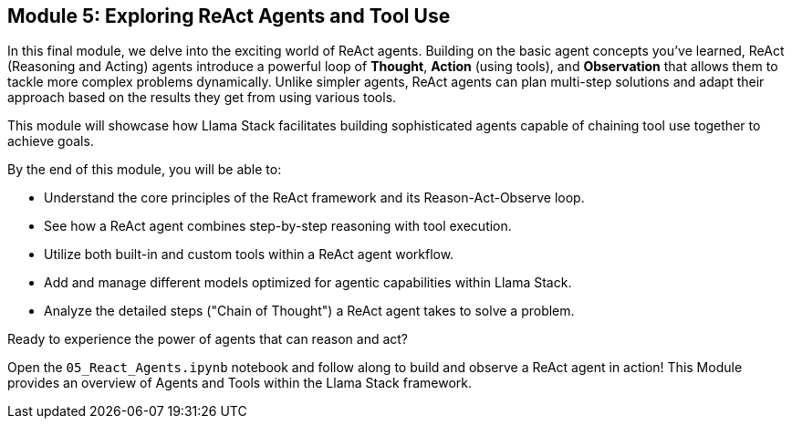 == Module 5: Exploring ReAct Agents and Tool Use

In this final module, we delve into the exciting world of ReAct agents. Building on the basic agent concepts you've learned, ReAct (Reasoning and Acting) agents introduce a powerful loop of *Thought*, *Action* (using tools), and *Observation* that allows them to tackle more complex problems dynamically. Unlike simpler agents, ReAct agents can plan multi-step solutions and adapt their approach based on the results they get from using various tools.

This module will showcase how Llama Stack facilitates building sophisticated agents capable of chaining tool use together to achieve goals.

By the end of this module, you will be able to:

* Understand the core principles of the ReAct framework and its Reason-Act-Observe loop.
* See how a ReAct agent combines step-by-step reasoning with tool execution.
* Utilize both built-in and custom tools within a ReAct agent workflow.
* Add and manage different models optimized for agentic capabilities within Llama Stack.
* Analyze the detailed steps ("Chain of Thought") a ReAct agent takes to solve a problem.

Ready to experience the power of agents that can reason and act?

Open the `05_React_Agents.ipynb` notebook and follow along to build and observe a ReAct agent in action!
This Module provides an overview of Agents and Tools within the Llama Stack framework.

// === What are Agents?

// Agents in Llama Stack are conceived as **instances of AI systems and tools designed to solve problems**. Their primary objective is to **automate routine or complex tasks** ("grunt tasks") to enable users to achieve their desired outcomes more quickly and effectively. Llama Stack aims to make Agents simple and easy to use for building AI applications and experiences. The framework provides a **Unified API layer** for Agents, supported by various Providers and Implementations. Red Hat intends to enhance the reference implementation for Agents provided by Llama Stack.

// === Types of Agents

// There are several ways of conceptualizing or implementing agents within or alongside the core Llama Stack framework:

// *   **"Regular" Agents:** Refer to agents built using the core Llama Stack Agent APIs. These agents are configured with a model, instructions, and a list of tools they can use. We will provide examples of configuring such `Agent` instances using the Llama Stack Python client.
// *   **RAG Enhanced Agents (Agentic RAG):** These are specifically designed for **more complex queries** that necessitate multi-step reasoning, planning, or interaction with multiple data sources. It is described as an **abstraction of the `rag_tool`** within Llama Stack. This contrasts with "Basic RAG," which is for simpler queries. Building RAG-Enhanced Agents is a covered topic in the Llama Stack demos. In this view, RAG can be seen as a **"Knowledge Agent"** that utilizes retrieval tools.
// *   **ReAct Agents:** There is a specific implementation class called `ReActAgent` available in the Llama Stack Python client library. This pattern intersperses reasoning steps performed by the language model with actions taken using tools [Conversation History]. The `ReActAgent` is instantiated with a client, model, and tools, and is used to create sessions and process turns.

// === Agent Code Components and Steps

// Interacting with agents in Llama Stack involves several core concepts and code components:

// *   **Agent Configuration:** Setting up the agent instance, specifying parameters like the model, instructions, and the list of tools it can access.
// *   **Sessions:** Representing a continuous conversation or sequence of interactions with the agent. Agents have a method to create sessions, like `agent.create_session()`.
// *   **Turns:** An individual exchange within a session, typically consisting of a user message and the agent's response. Agents process turns using methods like `agent.create_turn()`.
// *   **Steps:** These are the individual actions or reasoning stages an agent undertakes during a turn as part of its **Agent Execution Loop**. The execution loop is the process where the agent receives input, reasons, decides on and potentially uses tools, and generates a response [29, Conversation History].

// We wi;; review examples to demonstrate instantiating `Agent` or `ReActAgent` objects, creating sessions, and processing messages within turns.

// === How Agents Use Tools and Built-in Tools

// Agents leverage **Tools** to expand their capabilities beyond the language model's inherent knowledge or function. Tools allow agents to perform specific actions, interact with external systems, or access specialized information.

// Llama Stack provides a **Unified API layer** for Tools, ensuring a consistent way to interact with diverse tool implementations. Tools are accessed via different **Tool Group providers**:

// *   **Built-in providers:** These tools are included directly within the Llama Stack framework.
//     *   **`builtin::websearch`**: Allows agents to perform internet searches.
//     *   **`builtin::rag`**: Encapsulates the Retrieval Augmented Generation (RAG) functionality, enabling agents (including Agentic RAG) to retrieve information from configured vector databases. Agentic RAG is implemented as an abstraction of this tool.
//     *   Other documented built-in tools include the `Code-Interpreter Tool` and the `WolframAlpha Tool`.
// *   **Model Context Protocol (MCP) Tools:** Agents can also utilize tools exposed by **remote MCP servers**. MCP provides a mechanism to easily connect to and use tools running elsewhere.

// Agents are explicitly **configured with the specific tools** they are allowed to use. During execution, the agent's reasoning process determines which, if any, of its configured tools are needed to fulfill the user's request, and it then invokes the appropriate tool(s).


// == Guardrails in Llama Stack

// This section introduces the concept of guardrails in AI applications and explains how the Llama Stack framework helps implement them.

// === What are Guardrails and Why Are They Important?

// In AI and Large Language Models (LLMs), **guardrails** are essentially safety checks. They are mechanisms designed to ensure that AI applications behave safely, reliably, and ethically. Guardrails are crucial for preventing the generation of harmful, biased, or unwanted content. They also help ensure that AI systems follow specific rules or policies.

// Implementing guardrails is **crucial for using AI responsibly**. Without them, AI applications could produce wrong information, engage in harmful interactions, or be used for bad purposes. Guardrails add a necessary layer of control and safety.

// === Implementing Guardrails with Llama Stack

// Llama Stack makes it easier to build safety and control into your AI applications. It offers a **Unified API layer specifically for Safety**. This means you can use different safety tools through one consistent set of APIs provided by Llama Stack, no matter which tool or provider you choose.

// This consistent approach works with Llama Stack's **plugin architecture**. Different safety solutions, called providers, can be "plugged in" to perform safety checks.

// Here are some examples of Safety API providers mentioned in the sources that can be integrated:

// *   **Llama Guard**: A provider for the Safety API. Its environment depends on the inference provider being used.
// *   **Prompt Guard**: Another Safety API provider. This one runs in a single-node environment.
// *   **Code Scanner**: Also listed as a Safety API provider, operating in a single-node environment.
// *   **Integration with services like AWS Bedrock**: The Safety API can connect with hosted services like AWS Bedrock, allowing you to use their safety features through Llama Stack. AWS Bedrock is a hosted environment provider for the Safety API.

// By providing a standard API and supporting various safety providers, Llama Stack simplifies setting up **strong guardrails**. This makes it easier to build safer AI applications. Red Hat intends to provide support for these Llama Stack APIs, including the Safety API.


